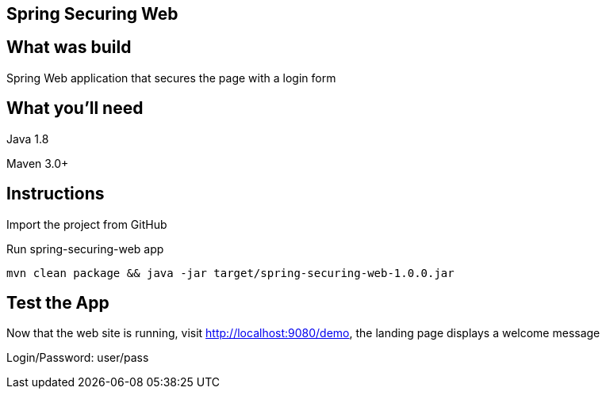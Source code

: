 == Spring Securing Web

== What was build
Spring Web application that secures the page with a login form

== What you'll need
Java 1.8

Maven 3.0+

== Instructions
Import the project from GitHub

Run spring-securing-web app
```
mvn clean package && java -jar target/spring-securing-web-1.0.0.jar
```

== Test the App
Now that the web site is running, visit http://localhost:9080/demo, the landing page displays a welcome message

Login/Password: user/pass
